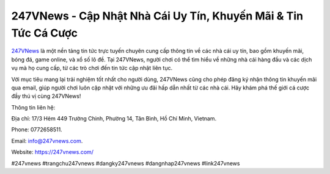 247VNews - Cập Nhật Nhà Cái Uy Tín, Khuyến Mãi & Tin Tức Cá Cược
===================================

`247VNews <https://247vnews.com/>`_ là một nền tảng tin tức trực tuyến chuyên cung cấp thông tin về các nhà cái uy tín, bao gồm khuyến mãi, bóng đá, game online, và xổ số lô đề. Tại 247VNews, người chơi có thể tìm hiểu về những nhà cái hàng đầu và các dịch vụ mà họ cung cấp, từ các trò chơi đến tin tức cập nhật liên tục. 

Với mục tiêu mang lại trải nghiệm tốt nhất cho người dùng, 247VNews cũng cho phép đăng ký nhận thông tin khuyến mãi qua email, giúp người chơi luôn cập nhật với những ưu đãi hấp dẫn nhất từ các nhà cái. Hãy khám phá thế giới cá cược đầy thú vị cùng 247VNews!

Thông tin liên hệ: 

Địa chỉ: 17/3 Hẻm 449 Trường Chinh, Phường 14, Tân Bình, Hồ Chí Minh, Vietnam. 

Phone: 0772658511. 

Email: info@247vnews.com. 

Website: https://247vnews.com/ 

#247vnews #trangchu247vnews #dangky247vnews #dangnhap247vnews #link247vnews
